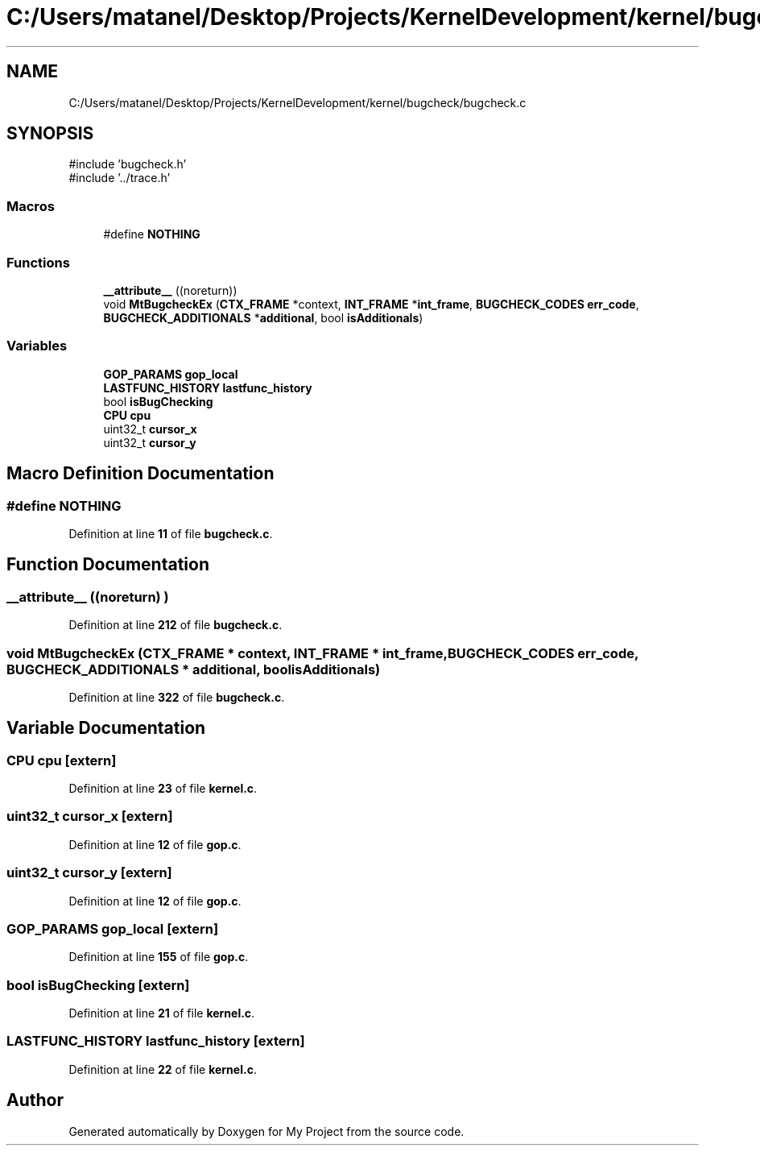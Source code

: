 .TH "C:/Users/matanel/Desktop/Projects/KernelDevelopment/kernel/bugcheck/bugcheck.c" 3 "My Project" \" -*- nroff -*-
.ad l
.nh
.SH NAME
C:/Users/matanel/Desktop/Projects/KernelDevelopment/kernel/bugcheck/bugcheck.c
.SH SYNOPSIS
.br
.PP
\fR#include 'bugcheck\&.h'\fP
.br
\fR#include '\&.\&./trace\&.h'\fP
.br

.SS "Macros"

.in +1c
.ti -1c
.RI "#define \fBNOTHING\fP"
.br
.in -1c
.SS "Functions"

.in +1c
.ti -1c
.RI "\fB__attribute__\fP ((noreturn))"
.br
.ti -1c
.RI "void \fBMtBugcheckEx\fP (\fBCTX_FRAME\fP *context, \fBINT_FRAME\fP *\fBint_frame\fP, \fBBUGCHECK_CODES\fP \fBerr_code\fP, \fBBUGCHECK_ADDITIONALS\fP *\fBadditional\fP, bool \fBisAdditionals\fP)"
.br
.in -1c
.SS "Variables"

.in +1c
.ti -1c
.RI "\fBGOP_PARAMS\fP \fBgop_local\fP"
.br
.ti -1c
.RI "\fBLASTFUNC_HISTORY\fP \fBlastfunc_history\fP"
.br
.ti -1c
.RI "bool \fBisBugChecking\fP"
.br
.ti -1c
.RI "\fBCPU\fP \fBcpu\fP"
.br
.ti -1c
.RI "uint32_t \fBcursor_x\fP"
.br
.ti -1c
.RI "uint32_t \fBcursor_y\fP"
.br
.in -1c
.SH "Macro Definition Documentation"
.PP 
.SS "#define NOTHING"

.PP
Definition at line \fB11\fP of file \fBbugcheck\&.c\fP\&.
.SH "Function Documentation"
.PP 
.SS "__attribute__ ((noreturn) )"

.PP
Definition at line \fB212\fP of file \fBbugcheck\&.c\fP\&.
.SS "void MtBugcheckEx (\fBCTX_FRAME\fP * context, \fBINT_FRAME\fP * int_frame, \fBBUGCHECK_CODES\fP err_code, \fBBUGCHECK_ADDITIONALS\fP * additional, bool isAdditionals)"

.PP
Definition at line \fB322\fP of file \fBbugcheck\&.c\fP\&.
.SH "Variable Documentation"
.PP 
.SS "\fBCPU\fP cpu\fR [extern]\fP"

.PP
Definition at line \fB23\fP of file \fBkernel\&.c\fP\&.
.SS "uint32_t cursor_x\fR [extern]\fP"

.PP
Definition at line \fB12\fP of file \fBgop\&.c\fP\&.
.SS "uint32_t cursor_y\fR [extern]\fP"

.PP
Definition at line \fB12\fP of file \fBgop\&.c\fP\&.
.SS "\fBGOP_PARAMS\fP gop_local\fR [extern]\fP"

.PP
Definition at line \fB155\fP of file \fBgop\&.c\fP\&.
.SS "bool isBugChecking\fR [extern]\fP"

.PP
Definition at line \fB21\fP of file \fBkernel\&.c\fP\&.
.SS "\fBLASTFUNC_HISTORY\fP lastfunc_history\fR [extern]\fP"

.PP
Definition at line \fB22\fP of file \fBkernel\&.c\fP\&.
.SH "Author"
.PP 
Generated automatically by Doxygen for My Project from the source code\&.
